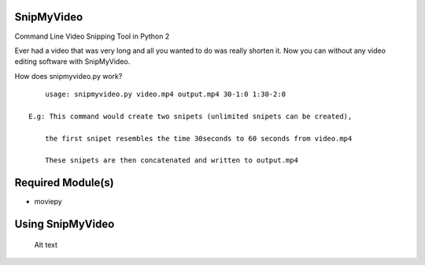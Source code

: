 SnipMyVideo
===========

Command Line Video Snipping Tool in Python 2

Ever had a video that was very long and all you wanted to do was really
shorten it. Now you can without any video editing software with
SnipMyVideo.

How does snipmyvideo.py work?

::

        usage: snipmyvideo.py video.mp4 output.mp4 30-1:0 1:30-2:0

    E.g: This command would create two snipets (unlimited snipets can be created),

        the first snipet resembles the time 30seconds to 60 seconds from video.mp4

        These snipets are then concatenated and written to output.mp4

Required Module(s)
==================

-  moviepy

Using SnipMyVideo
=================

.. figure:: usage.png
   :alt: Optional Title

   Alt text
